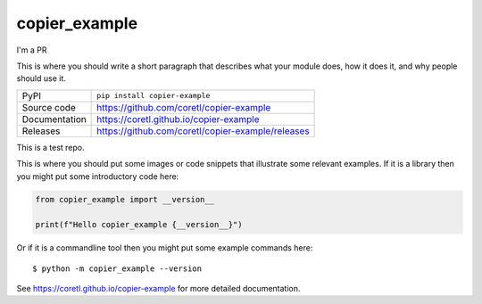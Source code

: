 copier_example
===========================

I'm a PR

|code_ci| |docs_ci| |coverage| |pypi_version| |license|

This is where you should write a short paragraph that describes what your module does,
how it does it, and why people should use it.

============== ==============================================================
PyPI           ``pip install copier-example``
Source code    https://github.com/coretl/copier-example
Documentation  https://coretl.github.io/copier-example
Releases       https://github.com/coretl/copier-example/releases
============== ==============================================================

This is a test repo.

This is where you should put some images or code snippets that illustrate
some relevant examples. If it is a library then you might put some
introductory code here:

.. code-block:: python

    from copier_example import __version__

    print(f"Hello copier_example {__version__}")

Or if it is a commandline tool then you might put some example commands here::

    $ python -m copier_example --version

.. |code_ci| image:: https://github.com/coretl/copier-example/actions/workflows/code.yml/badge.svg?branch=main
    :target: https://github.com/coretl/copier-example/actions/workflows/code.yml
    :alt: Code CI

.. |docs_ci| image:: https://github.com/coretl/copier-example/actions/workflows/docs.yml/badge.svg?branch=main
    :target: https://github.com/coretl/copier-example/actions/workflows/docs.yml
    :alt: Docs CI

.. |coverage| image:: https://codecov.io/gh/coretl/copier-example/branch/main/graph/badge.svg
    :target: https://codecov.io/gh/coretl/copier-example
    :alt: Test Coverage

.. |pypi_version| image:: https://img.shields.io/pypi/v/copier-example.svg
    :target: https://pypi.org/project/copier-example
    :alt: Latest PyPI version

.. |license| image:: https://img.shields.io/badge/License-Apache%202.0-blue.svg
    :target: https://opensource.org/licenses/Apache-2.0
    :alt: Apache License


..
    Anything below this line is used when viewing README.rst and will be replaced
    when included in index.rst

See https://coretl.github.io/copier-example for more detailed documentation.
